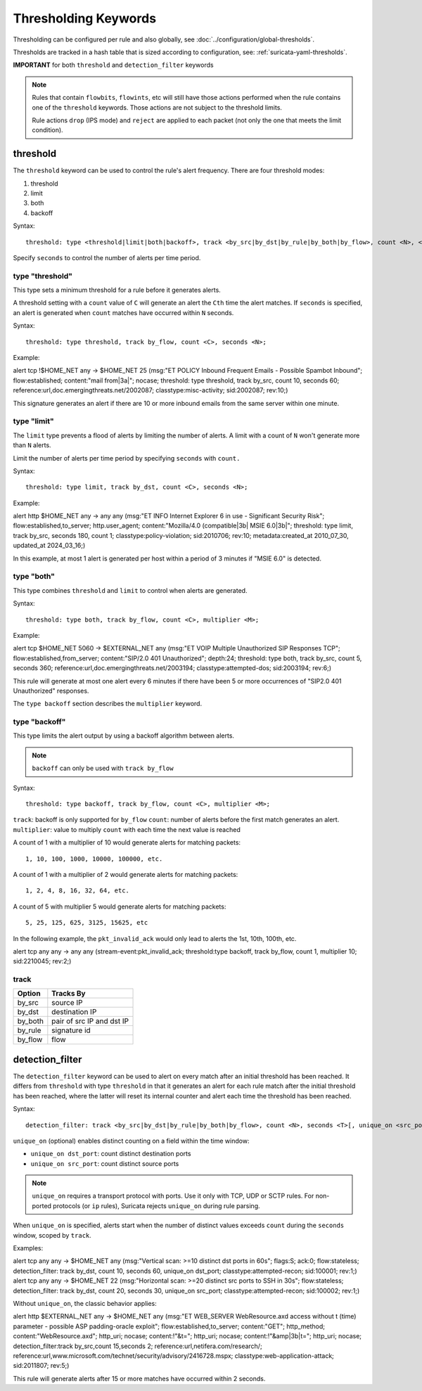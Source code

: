 .. role:: example-rule-emphasis

Thresholding Keywords
=====================

Thresholding can be configured per rule and also globally, see
:doc:`../configuration/global-thresholds`.

Thresholds are tracked in a hash table that is sized according to configuration, see:
:ref:`suricata-yaml-thresholds`.

**IMPORTANT** for both ``threshold`` and ``detection_filter`` keywords

.. note::

  Rules that contain ``flowbits``, ``flowints``, etc will still have those actions performed when the rule
  contains one of the ``threshold`` keywords. Those actions are not subject to the threshold limits.

  Rule actions ``drop`` (IPS mode) and ``reject`` are applied to each packet
  (not only the one that meets the limit condition).

threshold
---------

The ``threshold`` keyword can be used to control the rule's alert
frequency. There are four threshold modes:

#. threshold
#. limit
#. both
#. backoff

Syntax::

  threshold: type <threshold|limit|both|backoff>, track <by_src|by_dst|by_rule|by_both|by_flow>, count <N>, <seconds <T>|multiplier <M>>

Specify ``seconds`` to control the number of alerts per time period.

type "threshold"
~~~~~~~~~~~~~~~~

This type sets a minimum threshold for a rule before it generates alerts.

A threshold setting with a ``count`` value of ``C`` will generate an alert
the ``Cth`` time the alert matches. If ``seconds`` is specified, an
alert is generated when ``count`` matches have occurred within ``N`` seconds.

Syntax::

    threshold: type threshold, track by_flow, count <C>, seconds <N>;

Example:

.. container:: example-rule

  alert tcp !$HOME_NET any -> $HOME_NET 25 (msg:"ET POLICY Inbound Frequent Emails - Possible Spambot Inbound";
  flow:established; content:"mail from|3a|"; nocase;
  :example-rule-emphasis:`threshold: type threshold, track by_src, count 10, seconds 60;`
  reference:url,doc.emergingthreats.net/2002087; classtype:misc-activity; sid:2002087; rev:10;)

This signature generates an alert if there are 10 or more inbound emails from the same server within
one minute.

type "limit"
~~~~~~~~~~~~

The ``limit`` type prevents a flood of alerts by limiting the number of alerts.
A limit with a count of ``N`` won't generate more than ``N`` alerts.

Limit the number of alerts per time period by specifying ``seconds`` with
``count.``

Syntax::

    threshold: type limit, track by_dst, count <C>, seconds <N>;

Example:

.. container:: example-rule

   alert http $HOME_NET any -> any any (msg:"ET INFO Internet Explorer 6 in use - Significant Security Risk";
   flow:established,to_server; http.user_agent; content:"Mozilla/4.0 (compatible|3b| MSIE 6.0|3b|";
   :example-rule-emphasis:`threshold: type limit, track by_src, seconds 180, count 1;`
   classtype:policy-violation; sid:2010706; rev:10; metadata:created_at 2010_07_30, updated_at 2024_03_16;)

In this example, at most 1 alert is generated per host within a period
of 3 minutes if "MSIE 6.0" is detected.

type "both"
~~~~~~~~~~~

This type combines ``threshold`` and ``limit`` to control when alerts
are generated.

Syntax::

    threshold: type both, track by_flow, count <C>, multiplier <M>;

Example:

.. container:: example-rule

  alert tcp $HOME_NET 5060 -> $EXTERNAL_NET any (msg:"ET VOIP Multiple Unauthorized SIP Responses TCP";
  flow:established,from_server; content:"SIP/2.0 401 Unauthorized"; depth:24;
  :example-rule-emphasis:`threshold: type both, track by_src, count 5, seconds 360;`
  reference:url,doc.emergingthreats.net/2003194; classtype:attempted-dos; sid:2003194; rev:6;)

This rule will generate at most one alert every 6 minutes if there have been 5 or more occurrences
of "SIP2.0 401 Unauthorized" responses.

The ``type backoff`` section describes the ``multiplier`` keyword.

type "backoff"
~~~~~~~~~~~~~~

This type limits the alert output by using a backoff algorithm between alerts.

.. note::

   ``backoff`` can only be used with ``track by_flow``

Syntax::

    threshold: type backoff, track by_flow, count <C>, multiplier <M>;

``track``: backoff is only supported for ``by_flow``
``count``: number of alerts before the first match generates an alert.
``multiplier``: value to multiply ``count`` with each time the next value is reached

A count of 1 with a multiplier of 10 would generate alerts for matching packets::

    1, 10, 100, 1000, 10000, 100000, etc.

A count of 1 with a multiplier of 2 would generate alerts for matching packets::

    1, 2, 4, 8, 16, 32, 64, etc.

A count of 5 with multiplier 5 would generate alerts for matching packets::

    5, 25, 125, 625, 3125, 15625, etc

In the following example, the ``pkt_invalid_ack`` would only lead to alerts the 1st, 10th, 100th, etc.

.. container:: example-rule

  alert tcp any any -> any any (stream-event:pkt_invalid_ack;
  :example-rule-emphasis:`threshold:type backoff, track by_flow, count 1, multiplier 10;`
  sid:2210045; rev:2;)


track
~~~~~

.. table::

   +------------------+--------------------------+
   |Option            |Tracks By                 |
   +==================+==========================+
   |by_src            |source IP                 |
   +------------------+--------------------------+
   |by_dst            |destination IP            |
   +------------------+--------------------------+
   |by_both           |pair of src IP and dst IP |
   +------------------+--------------------------+
   |by_rule           |signature id              |
   +------------------+--------------------------+
   |by_flow           |flow                      |
   +------------------+--------------------------+


detection_filter
----------------

The ``detection_filter`` keyword can be used to alert on every match after
an initial threshold has been reached. It differs from ``threshold`` with type
``threshold`` in that it generates an alert for each rule match after the
initial threshold has been reached, where the latter will reset its
internal counter and alert each time the threshold has been reached.

Syntax::

  detection_filter: track <by_src|by_dst|by_rule|by_both|by_flow>, count <N>, seconds <T>[, unique_on <src_port|dst_port>]

``unique_on`` (optional) enables distinct counting on a field within the time window:

- ``unique_on dst_port``: count distinct destination ports
- ``unique_on src_port``: count distinct source ports

.. note::

   ``unique_on`` requires a transport protocol with ports. Use it only with
   TCP, UDP or SCTP rules. For non-ported protocols (or ``ip`` rules), Suricata
   rejects ``unique_on`` during rule parsing.

When ``unique_on`` is specified, alerts start when the number of distinct values
exceeds ``count`` during the ``seconds`` window, scoped by ``track``.

Examples:

.. container:: example-rule

  alert tcp any any -> $HOME_NET any (msg:"Vertical scan: >=10 distinct dst ports in 60s";
  flags:S; ack:0; flow:stateless;
  :example-rule-emphasis:`detection_filter: track by_dst, count 10, seconds 60, unique_on dst_port;`
  classtype:attempted-recon; sid:100001; rev:1;)

.. container:: example-rule

  alert tcp any any -> $HOME_NET 22 (msg:"Horizontal scan: >=20 distinct src ports to SSH in 30s";
  flow:stateless;
  :example-rule-emphasis:`detection_filter: track by_dst, count 20, seconds 30, unique_on src_port;`
  classtype:attempted-recon; sid:100002; rev:1;)

Without ``unique_on``, the classic behavior applies:

.. container:: example-rule

  alert http $EXTERNAL_NET any -> $HOME_NET any
  (msg:"ET WEB_SERVER WebResource.axd access without t (time) parameter - possible ASP padding-oracle exploit";
  flow:established,to_server; content:"GET"; http_method; content:"WebResource.axd"; http_uri; nocase;
  content:!"&t="; http_uri; nocase; content:!"&amp|3b|t="; http_uri; nocase;
  :example-rule-emphasis:`detection_filter:track by_src,count 15,seconds 2;`
  reference:url,netifera.com/research/; reference:url,www.microsoft.com/technet/security/advisory/2416728.mspx;
  classtype:web-application-attack; sid:2011807; rev:5;)

This rule will generate alerts after 15 or more matches have occurred within 2 seconds.
